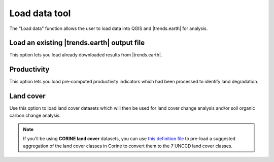 Load data tool
==============
.. image:: /static/common/ldmt_toolbar_highlight_loaddata.png
   :align: center

The "Load data" function allows the user to load data into QGIS and 
|trends.earth| for analysis.

Load an existing |trends.earth| output file
~~~~~~~~~~~~~~~~~~~~~~~~~~~~~~~~~~~~~~~~~~~

This option lets you load already downloaded results from |trends.earth|.
   
.. image:: /static/documentation/load_data/loaddata_menu.png
   :align: center
	
Productivity
~~~~~~~~~~~~~~~~~~~~~~~~~~~~~~~~~~~~~~~~~~~

This option lets you load pre-computed productivity indicators which had been 
processed to identify land degradation.

.. image:: /static/documentation/load_data/loaddata_trendsearth.png
   :align: center
	
Land cover
~~~~~~~~~~~~~~~~~~~~~~~~~~~~~~~~~~~~~~~~~~~

Use this option to load land cover datasets which will then be used for land 
cover change analysis and/or soil organic carbon change analysis.

.. image:: /static/documentation/load_data/loaddata_landproductivity.png
   :align: center
   
.. image:: /static/documentation/load_data/loaddata_landcover.png
   :align: center

.. note:: If you'll be using **CORINE land cover** datasets, you can use `this
   definition file 
   <https://s3.amazonaws.com/trends.earth/sharing/Corine_Land_Cover_to_UNCCD_TrendsEarth_Definition.json>`_ 
   to pre-load a suggested aggregation of the land cover classes in Corine to 
   convert them to the 7 UNCCD land cover classes.
